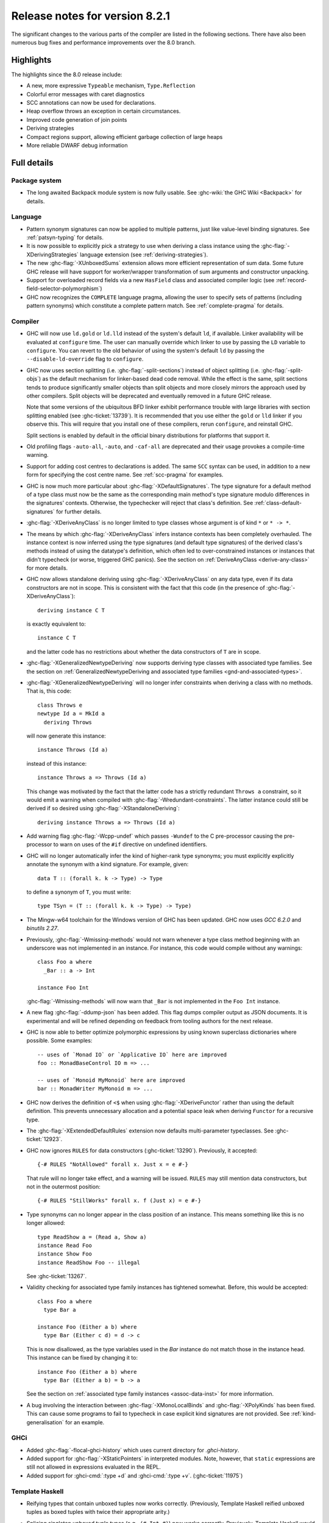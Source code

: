 .. _release-8-2-1:

Release notes for version 8.2.1
===============================

The significant changes to the various parts of the compiler are listed
in the following sections. There have also been numerous bug fixes and
performance improvements over the 8.0 branch.

Highlights
----------

The highlights since the 8.0 release include:

- A new, more expressive ``Typeable`` mechanism, ``Type.Reflection``

- Colorful error messages with caret diagnostics

- SCC annotations can now be used for declarations.

- Heap overflow throws an exception in certain circumstances.

- Improved code generation of join points

- Deriving strategies

- Compact regions support, allowing efficient garbage collection of large heaps

- More reliable DWARF debug information

Full details
------------

Package system
~~~~~~~~~~~~~~

- The long awaited Backpack module system is now fully usable. See
  :ghc-wiki:`the GHC Wiki <Backpack>` for details.

Language
~~~~~~~~

- Pattern synonym signatures can now be applied to multiple patterns, just like
  value-level binding signatures. See :ref:`patsyn-typing` for details.

- It is now possible to explicitly pick a strategy to use when deriving a
  class instance using the :ghc-flag:`-XDerivingStrategies` language extension
  (see :ref:`deriving-strategies`).

- The new :ghc-flag:`-XUnboxedSums` extension allows more efficient representation
  of sum data. Some future GHC release will have support for worker/wrapper
  transformation of sum arguments and constructor unpacking.

- Support for overloaded record fields via a new ``HasField`` class and
  associated compiler logic (see :ref:`record-field-selector-polymorphism`)

- GHC now recognizes the ``COMPLETE`` language pragma, allowing the user to
  specify sets of patterns (including pattern synonyms) which constitute a
  complete pattern match. See :ref:`complete-pragma` for details.

Compiler
~~~~~~~~

- GHC will now use ``ld.gold`` or ``ld.lld`` instead of the system's default
  ``ld``, if available. Linker availability will be evaluated at ``configure``
  time. The user can manually override which linker to use by passing the ``LD``
  variable to ``configure``. You can revert to the old behavior of using the
  system's default ``ld`` by passing the ``--disable-ld-override`` flag to
  ``configure``.

- GHC now uses section splitting (i.e. :ghc-flag:`-split-sections`) instead of
  object splitting (i.e. :ghc-flag:`-split-objs`) as the default mechanism for
  linker-based dead code removal. While the effect is the same, split sections
  tends to produce significantly smaller objects than split objects and more
  closely mirrors the approach used by other compilers. Split objects will
  be deprecated and eventually removed in a future GHC release.

  Note that some versions of the ubiquitous BFD linker exhibit performance
  trouble with large libraries with section splitting enabled (see
  :ghc-ticket:`13739`). It is recommended that you use either the ``gold`` or
  ``lld`` linker if you observe this. This will require that you install one of
  these compilers, rerun ``configure``, and reinstall GHC.

  Split sections is enabled by default in the official binary distributions for
  platforms that support it.

- Old profiling flags ``-auto-all``, ``-auto``, and ``-caf-all`` are deprecated
  and their usage provokes a compile-time warning.

- Support for adding cost centres to declarations is added. The same ``SCC``
  syntax can be used, in addition to a new form for specifying the cost centre
  name. See :ref:`scc-pragma` for examples.

- GHC is now much more particular about :ghc-flag:`-XDefaultSignatures`. The
  type signature for a default method of a type class must now be the same as
  the corresponding main method's type signature modulo differences in the
  signatures' contexts. Otherwise, the typechecker will reject that class's
  definition. See :ref:`class-default-signatures` for further details.

- :ghc-flag:`-XDeriveAnyClass` is no longer limited to type classes whose
  argument is of kind ``*`` or ``* -> *``.

- The means by which :ghc-flag:`-XDeriveAnyClass` infers instance contexts has
  been completely overhauled. The instance context is now inferred using the
  type signatures (and default type signatures) of the derived class's methods
  instead of using the datatype's definition, which often led to
  over-constrained instances or instances that didn't typecheck (or worse,
  triggered GHC panics). See the section on
  :ref:`DeriveAnyClass <derive-any-class>` for more details.

- GHC now allows standalone deriving using :ghc-flag:`-XDeriveAnyClass` on
  any data type, even if its data constructors are not in scope. This is
  consistent with the fact that this code (in the presence of
  :ghc-flag:`-XDeriveAnyClass`): ::

      deriving instance C T

  is exactly equivalent to: ::

      instance C T

  and the latter code has no restrictions about whether the data constructors
  of ``T`` are in scope.

- :ghc-flag:`-XGeneralizedNewtypeDeriving` now supports deriving type classes
  with associated type families. See the section on
  :ref:`GeneralizedNewtypeDeriving and associated type families
  <gnd-and-associated-types>`.

- :ghc-flag:`-XGeneralizedNewtypeDeriving` will no longer infer constraints
  when deriving a class with no methods. That is, this code: ::

      class Throws e
      newtype Id a = MkId a
        deriving Throws

  will now generate this instance: ::

      instance Throws (Id a)

  instead of this instance: ::

      instance Throws a => Throws (Id a)

  This change was motivated by the fact that the latter code has a strictly
  redundant ``Throws a`` constraint, so it would emit a warning when compiled
  with :ghc-flag:`-Wredundant-constraints`. The latter instance could still
  be derived if so desired using :ghc-flag:`-XStandaloneDeriving`: ::

      deriving instance Throws a => Throws (Id a)

- Add warning flag :ghc-flag:`-Wcpp-undef` which passes ``-Wundef`` to the C
  pre-processor causing the pre-processor to warn on uses of the ``#if``
  directive on undefined identifiers.

- GHC will no longer automatically infer the kind of higher-rank type synonyms;
  you must explicitly explicitly annotate the synonym with a kind signature.
  For example, given::

    data T :: (forall k. k -> Type) -> Type

  to define a synonym of ``T``, you must write::

    type TSyn = (T :: (forall k. k -> Type) -> Type)

- The Mingw-w64 toolchain for the Windows version of GHC has been updated. GHC now uses
  `GCC 6.2.0` and `binutils 2.27`.

- Previously, :ghc-flag:`-Wmissing-methods` would not warn whenever a type
  class method beginning with an underscore was not implemented in an instance.
  For instance, this code would compile without any warnings: ::

     class Foo a where
       _Bar :: a -> Int

     instance Foo Int

  :ghc-flag:`-Wmissing-methods` will now warn that ``_Bar`` is not implemented
  in the ``Foo Int`` instance.

- A new flag :ghc-flag:`-ddump-json` has been added. This flag dumps compiler
  output as JSON documents. It is experimental and will be refined depending
  on feedback from tooling authors for the next release.

- GHC is now able to better optimize polymorphic expressions by using known
  superclass dictionaries where possible. Some examples: ::

    -- uses of `Monad IO` or `Applicative IO` here are improved
    foo :: MonadBaseControl IO m => ...

    -- uses of `Monoid MyMonoid` here are improved
    bar :: MonadWriter MyMonoid m => ...

- GHC now derives the definition of ``<$`` when using :ghc-flag:`-XDeriveFunctor`
  rather than using the default definition. This prevents unnecessary
  allocation and a potential space leak when deriving ``Functor`` for
  a recursive type.

- The :ghc-flag:`-XExtendedDefaultRules` extension now defaults multi-parameter
  typeclasses. See :ghc-ticket:`12923`.

- GHC now ignores ``RULES`` for data constructors (:ghc-ticket:`13290`).
  Previously, it accepted::

    {-# RULES "NotAllowed" forall x. Just x = e #-}

  That rule will no longer take effect, and a warning will be issued. ``RULES``
  may still mention data constructors, but not in the outermost position::

    {-# RULES "StillWorks" forall x. f (Just x) = e #-}

- Type synonyms can no longer appear in the class position of an instance.
  This means something like this is no longer allowed: ::

    type ReadShow a = (Read a, Show a)
    instance Read Foo
    instance Show Foo
    instance ReadShow Foo -- illegal

  See :ghc-ticket:`13267`.

- Validity checking for associated type family instances has tightened
  somewhat. Before, this would be accepted: ::

    class Foo a where
      type Bar a

    instance Foo (Either a b) where
      type Bar (Either c d) = d -> c

  This is now disallowed, as the type variables used in the `Bar` instance do
  not match those in the instance head. This instance can be fixed by changing
  it to: ::

    instance Foo (Either a b) where
      type Bar (Either a b) = b -> a

  See the section on :ref:`associated type family instances <assoc-data-inst>`
  for more information.

- A bug involving the interaction between :ghc-flag:`-XMonoLocalBinds` and
  :ghc-flag:`-XPolyKinds` has been fixed. This can cause some programs to fail
  to typecheck in case explicit kind signatures are not provided. See
  :ref:`kind-generalisation` for an example.

GHCi
~~~~

- Added :ghc-flag:`-flocal-ghci-history` which uses current directory for `.ghci-history`.

- Added support for :ghc-flag:`-XStaticPointers` in interpreted modules. Note, however,
  that ``static`` expressions are still not allowed in expressions evaluated in the REPL.

- Added support for :ghci-cmd:`:type +d` and :ghci-cmd:`:type +v`. (:ghc-ticket:`11975`)

Template Haskell
~~~~~~~~~~~~~~~~

-  Reifying types that contain unboxed tuples now works correctly. (Previously,
   Template Haskell reified unboxed tuples as boxed tuples with twice their
   appropriate arity.)

-  Splicing singleton unboxed tuple types (e.g., ``(# Int #)``) now works
   correctly. Previously, Template Haskell would implicitly remove the
   parentheses when splicing, which would turn ``(# Int #)`` into ``Int``.

-  Add support for type signatures in patterns. (:ghc-ticket:`12164`)

-  Make quoting and reification return the same types.  (:ghc-ticket:`11629`)

-  More kind annotations appear in the left-hand sides of reified closed
   type family equations, in order to disambiguate types that would otherwise
   be ambiguous in the presence of :ghc-flag:`-XPolyKinds`.
   (:ghc-ticket:`12646`)

-  Quoted type signatures are more accurate with respect to implicitly
   quantified type variables. Before, if you quoted this: ::

     [d| id :: a -> a
         id x = x
       |]

   then the code that Template Haskell would give back to you would actually be
   this instead: ::

     id :: forall a. a -> a
     id x = x

   That is, quoting would explicitly quantify all type variables, even ones
   that were implicitly quantified in the source. This could be especially
   harmful if a kind variable was implicitly quantified. For example, if
   you took this quoted declaration: ::

     [d| idProxy :: forall proxy (b :: k). proxy b -> proxy b
         idProxy x = x
       |]

   and tried to splice it back in, you'd get this instead: ::

     idProxy :: forall k proxy (b :: k). proxy b -> proxy b
     idProxy x = x

   Now ``k`` is explicitly quantified, and that requires turning on
   :ghc-flag:`-XTypeInType`, whereas the original declaration did not!

   Template Haskell quoting now respects implicit quantification in type
   signatures, so the quoted declarations above now correctly leave the
   type variables ``a`` and ``k`` as implicitly quantified.
   (:ghc-ticket:`13018` and :ghc-ticket:`13123`)

- Looking up type constructors with symbol names (e.g., ``+``) now works
  as expected (:ghc-ticket:`11046`)


Runtime system
~~~~~~~~~~~~~~

- Heap overflow throws a catchable exception, provided that it was detected
  by the RTS during a GC cycle due to the program exceeding a limit set by
  ``+RTS -M`` (see :rts-flag:`-M ⟨size⟩`), and not due to an allocation being refused
  by the operating system. This exception is thrown to the same thread that
  receives ``UserInterrupt`` exceptions, and may be caught by user programs.

- Added support for *Compact Regions*, which offer a way to manually
  move long-lived data outside of the heap so that the garbage
  collector does not have to trace it repeatedly.  Compacted data can
  also be serialized, stored, and deserialized again later by the same
  program. For more details see the :ghc-compact-ref:`GHC.Compact.` module.
  Moreover, see the ``compact`` library on `Hackage
  <https://hackage.haskell.org/package/compact>`_ for a high-level interface.

- There is new support for improving performance on machines with a
  Non-Uniform Memory Architecture (NUMA).  See :rts-flag:`--numa`.
  This is supported on Linux and Windows systems.

- The garbage collector can be told to use fewer threads than the
  global number of capabilities set by :rts-flag:`-N ⟨x⟩`. By default, the garbage
  collector will use a number of threads equal to the lesser of the global number
  of capabilities or the number of physical cores. See :rts-flag:`-qn ⟨x⟩`, and a
  `blog post <http://simonmar.github.io/posts/2016-12-08-Haskell-in-the-datacentre.html>`_
  that describes this.

- The :ref:`heap profiler <prof-heap>` can now emit heap census data to the GHC
  event log, allowing heap profiles to be correlated with other tracing events
  (see :ghc-ticket:`11094`).

- Some bugs have been fixed in the stack-trace implementation in the
  profiler that sometimes resulted in incorrect stack traces and
  costs attributed to the wrong cost centre stack (see :ghc-ticket:`5654`).

- Added processor group support for Windows. This allows the runtime to allocate
  threads to all cores in systems which have multiple processor groups.
  (e.g. > 64 cores, see :ghc-ticket:`11054`)

- Output of :ref:`Event log <rts-eventlog>` data can now be configured,
  enabling external tools to collect and analyze the event log data while the
  application is still running.

- ``advapi32``, ``shell32`` and ``user32`` are now automatically loaded in GHCi.
  ``libGCC`` is also loaded when a dependency requires it. See
  :ghc-ticket:`13189`.

hsc2hs
~~~~~~

-  Version number 0.68.2

Libraries
---------

array
~~~~~

-  Version number 0.5.2.0 (was 0.5.0.0)

.. _lib-base:

base
~~~~

See ``changelog.md`` in the ``base`` package for full release notes.

-  Version number 4.10.0.0 (was 4.9.0.0)

- ``Data.Either`` now provides ``fromLeft`` and ``fromRight``

- ``Data.Type.Coercion`` now provides ``gcoerceWith``, which is analogous to
  ``gcastWith`` from ``Data.Type.Equality``.

- The ``Read1`` and ``Read2`` classes in ``Data.Functor.Classes`` have new
  methods, ``liftReadList(2)`` and ``liftReadListPrec(2)``, that are defined in
  terms of ``ReadPrec`` instead of ``ReadS``. This matches the interface
  provided in GHC's version of the ``Read`` class, and allows users to write
  more efficient ``Read1`` and ``Read2`` instances.

- Add ``type family AppendSymbol (m :: Symbol) (n :: Symbol) :: Symbol`` to
  ``GHC.TypeLits``

- Add ``GHC.TypeNats`` module with ``Natural``-based ``KnownNat``. The ``Nat``
  operations in ``GHC.TypeLits`` are a thin compatibility layer on top.
  Note: the ``KnownNat`` evidence is changed from an ``Integer`` to a ``Natural``.

- ``liftA2`` is now a method of the ``Applicative`` class. ``Traversable``
  deriving has been modified to use ``liftA2`` for the first two elements
  traversed in each constructor. ``liftA2`` is not yet in the ``Prelude``,
  and must currently be imported from ``Control.Applicative``. It is likely
  to be added to the ``Prelude`` in the future.

binary
~~~~~~

-  Version number 0.8.5.1 (was 0.7.1.0)

bytestring
~~~~~~~~~~

-  Version number 0.10.8.2 (was 0.10.4.0)

Cabal
~~~~~

-  Version number 2.0.0.0 (was 1.24.2.0)

containers
~~~~~~~~~~

-  Version number 0.5.10.2 (was 0.5.4.0)

deepseq
~~~~~~~

-  Version number 1.4.3.0 (was 1.3.0.2)

directory
~~~~~~~~~

-  Version number 1.3.0.2 (was 1.2.0.2)

filepath
~~~~~~~~

-  Version number 1.4.1.2 (was 1.3.0.2)

ghc
~~~

-  Version number 8.2.1

ghc-boot
~~~~~~~~

-  This is an internal package. Use with caution.

ghc-compact
~~~~~~~~~~~

The ``ghc-compact`` library provides an experimental API for placing immutable
data structures into a contiguous memory region. Data in these regions is not
traced during garbage collection and can be serialized to disk or over the
network.

- Version number 0.1.0.0 (newly added)

ghc-prim
~~~~~~~~

-  Version number 0.5.1.0 (was 0.3.1.0)

-  Added new ``isByteArrayPinned#`` and ``isMutableByteArrayPinned#`` operation.

-  New function ``noinline`` in ``GHC.Magic`` lets you mark that a function
   should not be inlined.  It is optimized away after the simplifier runs.

hoopl
~~~~~

-  Version number 3.10.2.2 (was 3.10.2.1)

hpc
~~~

-  Version number 0.6.0.3 (was 0.6.0.2)

integer-gmp
~~~~~~~~~~~

-  Version number 1.0.0.1 (was 1.0.0.1)

process
~~~~~~~

-  Version number 1.6.1.0 (was 1.4.3.0)

template-haskell
~~~~~~~~~~~~~~~~

-  Version 2.12.0.0 (was 2.11.1.0)

-  Added support for unboxed sums :ghc-ticket:`12478`.

-  Added support for visible type applications :ghc-ticket:`12530`.

time
~~~~

-  Version number 1.8.0.1 (was 1.6.0.1)

unix
~~~~

-  Version number 2.7.2.2 (was 2.7.2.1)

Win32
~~~~~

-  Version number 2.5.4.1 (was 2.3.1.1)

Known bugs
----------

- At least one known program regresses in compile time significantly over 8.0.
  See :ghc-ticket:`13535`.

- Some uses of type applications may cause GHC to panic. See :ghc-ticket:`13819`.

- The compiler may loop during typechecking on some modules using
  :ghc-flag:`-XUndecidableInstances`. See :ghc-ticket:`13943`.
